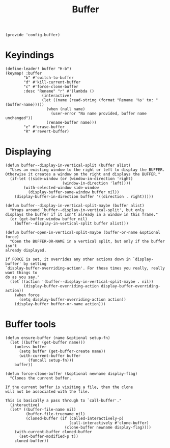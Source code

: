 #+TITLE: Buffer
#+PROPERTY: header-args :tangle-relative 'dir :dir ${HOME}/.local/emacs/site-lisp
#+PROPERTY: header-args+ :tangle config-buffer.el


#+begin_src elisp
(provide 'config-buffer)
#+END_SRC
* Keyindings
#+begin_src elisp
(define-leader! buffer "H-b")
(keymap! :buffer
        "b" #'switch-to-buffer
        "d" #'kill-current-buffer
        "c" #'force-clone-buffer
        :desc "Rename" "r" #'(lambda ()
                (interactive)
                (let ((name (read-string (format "Rename '%s' to: " (buffer-name)))))
                  (when (null name)
                    (user-error "No name provided, buffer name unchanged"))
                  (rename-buffer name)))
        "e" #'erase-buffer
        "R" #'revert-buffer)
#+end_src 
* Displaying 
#+begin_src elisp
(defun buffer--display-in-vertical-split (buffer alist)
  "Uses an existing window to the right or left to display the BUFFER.
Otherwise it creates a window on the right and displays the BUFFER."
  (if-let ((side-window (or (window-in-direction 'right)
                         (window-in-direction 'left))))
        (with-selected-window side-window
          (display-buffer-same-window buffer nil))
    (display-buffer-in-direction buffer '((direction . right)))))

(defun buffer--display-in-vertical-split-maybe (buffer alist)
  "Wraps around `buffer--display-in-vertical-split', but only
displays the buffer if it isn't already in a window in this frame."
  (or (get-buffer-window buffer nil)
    (buffer--display-in-vertical-split buffer alist)))

(defun buffer-open-in-vertical-split-maybe (buffer-or-name &optional force)
  "Open the BUFFER-OR-NAME in a vertical split, but only if the buffer isn't
already displayed.

If FORCE is set, it overrides any other actions down in `display-buffer' by setting
`display-buffer-overriding-action'. For those times you really, really want things to
do as you say."
  (let ((action '(buffer--display-in-vertical-split-maybe . nil))
        (display-buffer-overriding-action display-buffer-overriding-action))
    (when force
      (setq display-buffer-overriding-action action))
    (display-buffer buffer-or-name action)))
#+end_src
* Buffer tools
#+begin_src elisp
(defun ensure-buffer (name &optional setup-fn)
  (let ((buffer (get-buffer name)))
    (unless buffer
      (setq buffer (get-buffer-create name))
      (with-current-buffer buffer
          (funcall setup-fn)))
    buffer))

(defun force-clone-buffer (&optional newname display-flag)
  "Clones the current buffer.

If the current buffer is visiting a file, then the clone
will not be associated with the file.

This is basically a pass through to `call-buffer'."
  (interactive)
  (let* ((buffer-file-name nil)
         (buffer-file-truename nil)
         (cloned-buffer (if (called-interactively-p)
                            (call-interactively #'clone-buffer)
                          (clone-buffer newname display-flag))))
    (with-current-buffer cloned-buffer
      (set-buffer-modified-p t))
    cloned-buffer))

#+end_src
